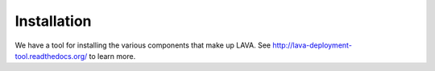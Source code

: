 Installation
^^^^^^^^^^^^

We have a tool for installing the various components that make up
LAVA.  See http://lava-deployment-tool.readthedocs.org/ to learn more.
